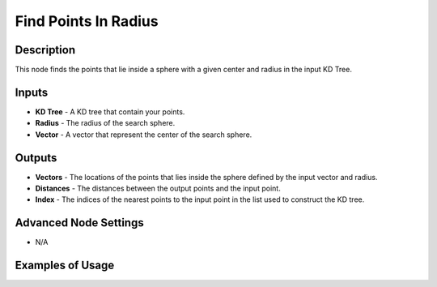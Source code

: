 Find Points In Radius
=====================

Description
-----------

This node finds the points that lie inside a sphere with a given center and radius in the input KD Tree.

.. image:: images/find_points_in_radius_node.png
   :width: 160pt

Inputs
------

- **KD Tree** - A KD tree that contain your points.
- **Radius** - The radius of the search sphere.
- **Vector** - A vector that represent the center of the search sphere.

Outputs
-------

- **Vectors** - The locations of the points that lies inside the sphere defined by the input vector and radius.
- **Distances** - The distances between the output points and the input point.
- **Index** - The indices of the nearest points to the input point in the list used to construct the KD tree.

Advanced Node Settings
----------------------

- N/A

Examples of Usage
-----------------

.. image:: gifs/find_points_in_radius_node_example.gif
